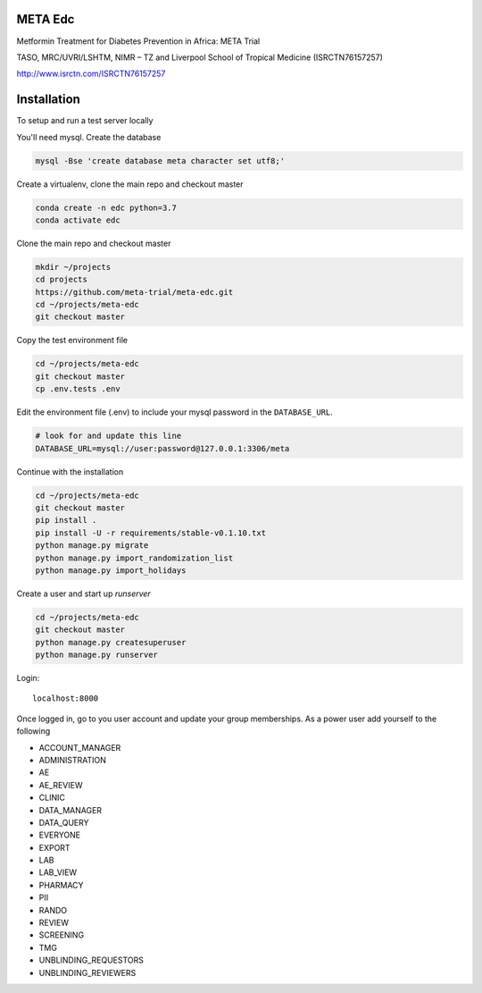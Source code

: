|pypi| |travis| |codecov| |downloads|


META Edc
--------


Metformin Treatment for Diabetes Prevention in Africa: META Trial


TASO, MRC/UVRI/LSHTM, NIMR – TZ and Liverpool School of Tropical Medicine (ISRCTN76157257)


http://www.isrctn.com/ISRCTN76157257



Installation
------------

To setup and run a test server locally

You'll need mysql. Create the database

.. code-block:: bash

  mysql -Bse 'create database meta character set utf8;'


Create a virtualenv, clone the main repo and checkout master

.. code-block:: bash

  conda create -n edc python=3.7
  conda activate edc


Clone the main repo and checkout master

.. code-block:: bash

  mkdir ~/projects
  cd projects
  https://github.com/meta-trial/meta-edc.git
  cd ~/projects/meta-edc
  git checkout master


Copy the test environment file

.. code-block:: bash

  cd ~/projects/meta-edc
  git checkout master
  cp .env.tests .env


Edit the environment file (.env) to include your mysql password in the ``DATABASE_URL``.

.. code-block:: bash

  # look for and update this line
  DATABASE_URL=mysql://user:password@127.0.0.1:3306/meta


Continue with the installation

.. code-block:: bash

  cd ~/projects/meta-edc
  git checkout master
  pip install .
  pip install -U -r requirements/stable-v0.1.10.txt
  python manage.py migrate
  python manage.py import_randomization_list
  python manage.py import_holidays


Create a user and start up `runserver`

.. code-block:: bash

  cd ~/projects/meta-edc
  git checkout master
  python manage.py createsuperuser
  python manage.py runserver


Login::

  localhost:8000


Once logged in, go to you user account and update your group memberships. As a power user add yourself to the following

* ACCOUNT_MANAGER
* ADMINISTRATION
* AE 
* AE_REVIEW
* CLINIC
* DATA_MANAGER
* DATA_QUERY
* EVERYONE
* EXPORT
* LAB
* LAB_VIEW
* PHARMACY
* PII
* RANDO
* REVIEW
* SCREENING
* TMG
* UNBLINDING_REQUESTORS
* UNBLINDING_REVIEWERS


.. |pypi| image:: https://img.shields.io/pypi/v/ambition-edc.svg
    :target: https://pypi.python.org/pypi/ambition-edc

.. |travis| image:: https://travis-ci.com/ambition-trial/ambition-edc.svg?branch=develop
    :target: https://travis-ci.com/ambition-trial/ambition-edc

.. |codecov| image:: https://codecov.io/gh/ambition-trial/ambition-edc/branch/develop/graph/badge.svg
  :target: https://codecov.io/gh/ambition-trial/ambition-edc

.. |downloads| image:: https://pepy.tech/badge/ambition-edc
   :target: https://pepy.tech/project/ambition-edc
